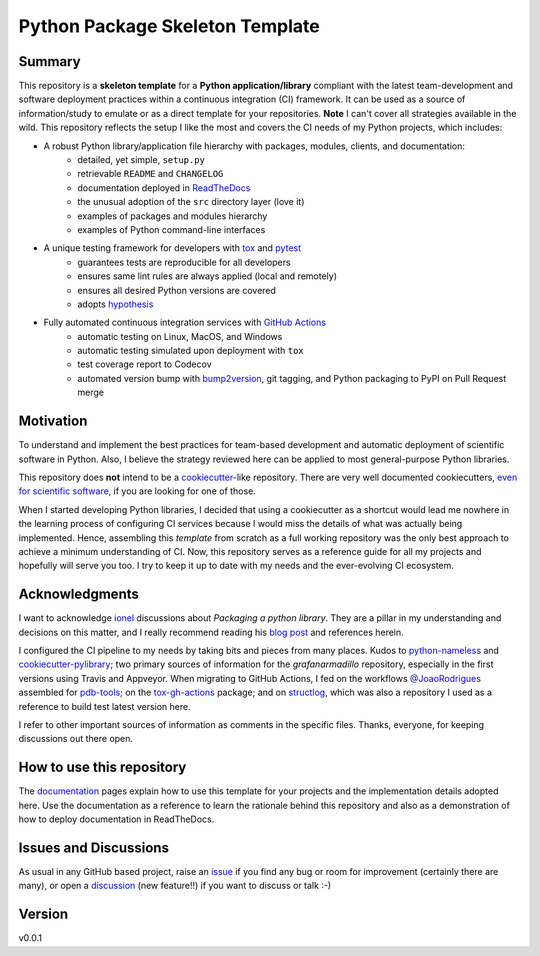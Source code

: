 ================================
Python Package Skeleton Template
================================

.. image:: https://github.com/lilatomic/grafanarmadillo/workflows/Tests/badge.svg?branch=main
    :target: https://github.com/lilatomic/grafanarmadillo/actions?workflow=Tests
    :alt: Test Status

.. image:: https://github.com/lilatomic/grafanarmadillo/workflows/Package%20Build/badge.svg?branch=main
    :target: https://github.com/lilatomic/grafanarmadillo/actions?workflow=Package%20Build
    :alt: Package Build

.. image:: https://codecov.io/gh/lilatomic/grafanarmadillo/branch/main/graph/badge.svg
    :target: https://codecov.io/gh/lilatomic/grafanarmadillo
    :alt: Codecov

.. image:: https://api.codeclimate.com/v1/badges/d96cc9a1841a819cd4f5/maintainability
   :target: https://codeclimate.com/github/lilatomic/grafanarmadillo/maintainability
   :alt: Maintainability

.. image:: https://img.shields.io/codeclimate/tech-debt/lilatomic/grafanarmadillo
    :target: https://codeclimate.com/github/lilatomic/grafanarmadillo
    :alt: Code Climate technical debt

.. image:: https://img.shields.io/readthedocs/grafanarmadillo/latest?label=Read%20the%20Docs
    :target: https://grafanarmadillo.readthedocs.io/en/latest/index.html
    :alt: Read the Docs

Summary
=======

This repository is a **skeleton template** for a **Python application/library** compliant with the latest team-development and software deployment practices within a continuous integration (CI) framework. It can be used as a source of information/study to emulate or as a direct template for your repositories. **Note** I can't cover all strategies available in the wild. This repository reflects the setup I like the most and covers the CI needs of my Python projects, which includes:

* A robust Python library/application file hierarchy with packages, modules, clients, and documentation:
    * detailed, yet simple, ``setup.py``
    * retrievable ``README`` and ``CHANGELOG``
    * documentation deployed in `ReadTheDocs`_
    * the unusual adoption of the ``src`` directory layer (love it)
    * examples of packages and modules hierarchy
    * examples of Python command-line interfaces
* A unique testing framework for developers with `tox`_ and `pytest`_
    * guarantees tests are reproducible for all developers
    * ensures same lint rules are always applied (local and remotely)
    * ensures all desired Python versions are covered
    * adopts `hypothesis`_
* Fully automated continuous integration services with `GitHub Actions`_
    * automatic testing on Linux, MacOS, and Windows
    * automatic testing simulated upon deployment with ``tox``
    * test coverage report to Codecov
    * automated version bump with `bump2version`_, git tagging, and Python packaging to PyPI on Pull Request merge

Motivation
==========

To understand and implement the best practices for team-based development and automatic deployment of scientific software in Python. Also, I believe the strategy reviewed here can be applied to most general-purpose Python libraries.

This repository does **not** intend to be a `cookiecutter`_-like repository. There are very well documented cookiecutters, `even for scientific software`_, if you are looking for one of those.

When I started developing Python libraries, I decided that using a cookiecutter as a shortcut would lead me nowhere in the learning process of configuring CI services because I would miss the details of what was actually being implemented. Hence, assembling this *template* from scratch as a full working repository was the only best approach to achieve a minimum understanding of CI. Now, this repository serves as a reference guide for all my projects and hopefully will serve you too. I try to keep it up to date with my needs and the ever-evolving CI ecosystem.

Acknowledgments
===============

I want to acknowledge `ionel`_ discussions about *Packaging a python library*. They are a pillar in my understanding and decisions on this matter, and I really recommend reading his `blog post`_ and references herein.

I configured the CI pipeline to my needs by taking bits and pieces from many places. Kudos to `python-nameless`_ and `cookiecutter-pylibrary`_; two primary sources of information for the *grafanarmadillo* repository, especially in the first versions using Travis and Appveyor. When migrating to GitHub Actions, I fed on the workflows `@JoaoRodrigues <https://grafanarmadillo.readthedocs.io/>`_ assembled for `pdb-tools`_; on the `tox-gh-actions`_ package; and on `structlog`_, which was also a repository I used as a reference to build test latest version here.

I refer to other important sources of information as comments in the specific files. Thanks, everyone, for keeping discussions out there open.

How to use this repository
==========================

The `documentation`_ pages explain how to use this template for your projects and the implementation details adopted here. Use the documentation as a reference to learn the rationale behind this repository and also as a demonstration of how to deploy documentation in ReadTheDocs.

Issues and Discussions
======================

As usual in any GitHub based project, raise an `issue`_ if you find any bug or room for improvement (certainly there are many), or open a `discussion`_ (new feature!!) if you want to discuss or talk :-)

Version
=======

v0.0.1

.. _GitHub Actions: https://github.com/features/actions
.. _PyPI: https://pypi.org
.. _blog post: https://blog.ionelmc.ro/2014/05/25/python-packaging/
.. _bump2version: https://github.com/c4urself/bump2version
.. _cookiecutter-pylibrary: https://github.com/ionelmc/cookiecutter-pylibrary
.. _cookiecutter: https://cookiecutter.readthedocs.io/en/latest/index.html
.. _discussion: https://github.com/lilatomic/grafanarmadillo/discussions
.. _documentation: https://grafanarmadillo.readthedocs.io/
.. _even for scientific software: https://github.com/MolSSI/cookiecutter-cms
.. _hypothesis: https://hypothesis.readthedocs.io/en/latest/
.. _ionel: https://github.com/ionelmc
.. _issue: https://github.com/lilatomic/grafanarmadillo/issues
.. _latest branch: https://github.com/lilatomic/grafanarmadillo/tree/latest
.. _main branch: https://github.com/lilatomic/grafanarmadillo/tree/main
.. _pdb-tools: https://github.com/haddocking/pdb-tools
.. _project's documentation: https://grafanarmadillo.readthedocs.io/en/latest/index.html
.. _pytest: https://docs.pytest.org/en/stable/
.. _python-nameless: https://github.com/ionelmc/python-nameless
.. _structlog: https://github.com/hynek/structlog
.. _test.pypi.org: https://test.pypi.org
.. _tox-gh-actions: https://github.com/ymyzk/tox-gh-actions
.. _tox: https://tox.readthedocs.io/en/latest/
.. _ReadTheDocs: https://readthedocs.org/

